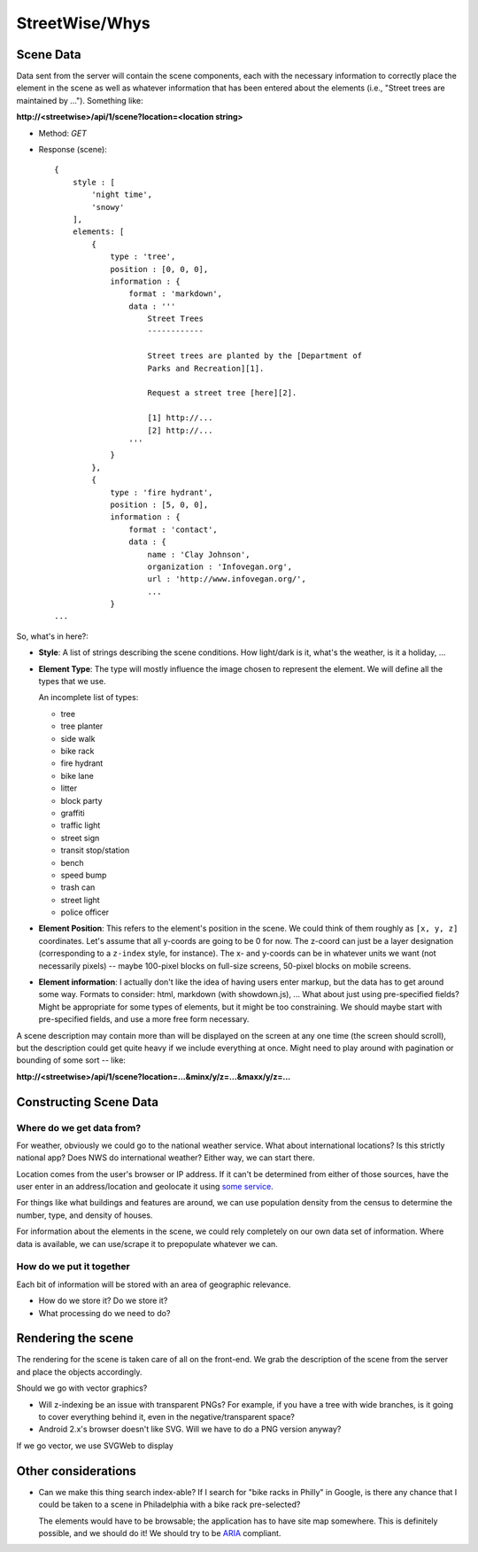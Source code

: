 ===============
StreetWise/Whys
===============

Scene Data
==========

Data sent from the server will contain the scene components, each with the
necessary information to correctly place the element in the scene as well as
whatever information that has been entered about the elements (i.e., "Street
trees are maintained by ..."). Something like:

**http://<streetwise>/api/1/scene?location=<location string>**

- Method: *GET*
- Response (scene)::

    {
        style : [
            'night time',
            'snowy'
        ],
        elements: [
            {
                type : 'tree',
                position : [0, 0, 0],
                information : {
                    format : 'markdown',
                    data : '''
                        Street Trees
                        ------------

                        Street trees are planted by the [Department of
                        Parks and Recreation][1].

                        Request a street tree [here][2].

                        [1] http://...
                        [2] http://...
                    '''
                }
            },
            {
                type : 'fire hydrant',
                position : [5, 0, 0],
                information : {
                    format : 'contact',
                    data : {
                        name : 'Clay Johnson',
                        organization : 'Infovegan.org',
                        url : 'http://www.infovegan.org/',
                        ...
                }
    ...

So, what's in here?:

- **Style**: A list of strings describing the scene conditions. How
  light/dark is it, what's the weather, is it a holiday, ...
- **Element Type**: The type will mostly influence the image chosen to
  represent the element. We will define all the types that we use.

  An incomplete list of types:

  - tree
  - tree planter
  - side walk
  - bike rack
  - fire hydrant
  - bike lane
  - litter
  - block party
  - graffiti
  - traffic light
  - street sign
  - transit stop/station
  - bench
  - speed bump
  - trash can
  - street light
  - police officer

- **Element Position**: This refers to the element's position in the scene.
  We could think of them roughly as ``[x, y, z]`` coordinates. Let's assume
  that all y-coords are going to be 0 for now. The z-coord can just be a
  layer designation (corresponding to a ``z-index`` style, for instance).
  The x- and y-coords can be in whatever units we want (not necessarily
  pixels) -- maybe 100-pixel blocks on full-size screens, 50-pixel blocks on
  mobile screens.
- **Element information**: I actually don't like the idea of having users
  enter markup, but the data has to get around some way. Formats to
  consider: html, markdown (with showdown.js), ... What about just using
  pre-specified fields? Might be appropriate for some types of elements, but
  it might be too constraining. We should maybe start with pre-specified
  fields, and use a more free form necessary.

A scene description may contain more than will be displayed on the screen at any
one time (the screen should scroll), but the description could get quite heavy
if we include everything at once.  Might need to play around with pagination or
bounding of some sort -- like:

**http://<streetwise>/api/1/scene?location=...&minx/y/z=...&maxx/y/z=...**


Constructing Scene Data
=======================

Where do we get data from?
--------------------------
For weather, obviously we could go to the national weather service. What about
international locations? Is this strictly national app? Does NWS do
international weather? Either way, we can start there.

Location comes from the user's browser or IP address. If it can't be determined
from either of those sources, have the user enter in an address/location and
geolocate it using `some service <http://yonder.aaronogle.com/>`_.

For things like what buildings and features are around, we can use population
density from the census to determine the number, type, and density of houses.

For information about the elements in the scene, we could rely completely on our
own data set of information. Where data is available, we can use/scrape it to
prepopulate whatever we can.

How do we put it together
-------------------------
Each bit of information will be stored with an area of geographic relevance.

- How do we store it?  Do we store it?
- What processing do we need to do?


Rendering the scene
===================

The rendering for the scene is taken care of all on the front-end. We grab the
description of the scene from the server and place the objects accordingly.

Should we go with vector graphics?

- Will z-indexing be an issue with transparent PNGs? For example, if you
  have a tree with wide branches, is it going to cover everything behind
  it, even in the negative/transparent space?
- Android 2.x's browser doesn't like SVG. Will we have to do a PNG version
  anyway?

If we go vector, we use SVGWeb to display


Other considerations
====================

- Can we make this thing search index-able? If I search for "bike racks in
  Philly" in Google, is there any chance that I could be taken to a scene in
  Philadelphia with a bike rack pre-selected?

  The elements would have to be browsable; the application has to have site map
  somewhere. This is definitely possible, and we should do it! We should try to
  be `ARIA <http://www.w3.org/WAI/intro/aria>`_ compliant.
